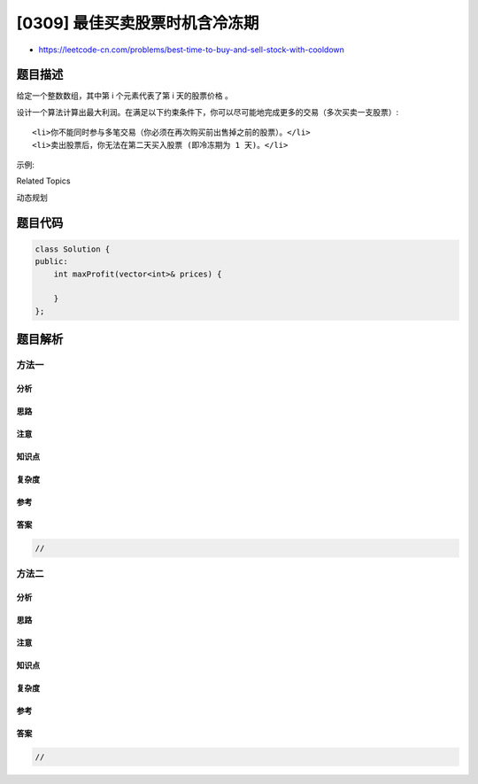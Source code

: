 [0309] 最佳买卖股票时机含冷冻期
===============================

-  https://leetcode-cn.com/problems/best-time-to-buy-and-sell-stock-with-cooldown

题目描述
--------

.. raw:: html

   <p>

给定一个整数数组，其中第 i 个元素代表了第 i 天的股票价格 。​

.. raw:: html

   </p>

.. raw:: html

   <p>

设计一个算法计算出最大利润。在满足以下约束条件下，你可以尽可能地完成更多的交易（多次买卖一支股票）:

.. raw:: html

   </p>

.. raw:: html

   <ul>

::

    <li>你不能同时参与多笔交易（你必须在再次购买前出售掉之前的股票）。</li>
    <li>卖出股票后，你无法在第二天买入股票 (即冷冻期为 1 天)。</li>

.. raw:: html

   </ul>

.. raw:: html

   <p>

示例:

.. raw:: html

   </p>

.. raw:: html

   <pre><strong>输入:</strong> [1,2,3,0,2]
   <strong>输出: </strong>3 
   <strong>解释:</strong> 对应的交易状态为: [买入, 卖出, 冷冻期, 买入, 卖出]</pre>

.. raw:: html

   <div>

.. raw:: html

   <div>

Related Topics

.. raw:: html

   </div>

.. raw:: html

   <div>

.. raw:: html

   <li>

动态规划

.. raw:: html

   </li>

.. raw:: html

   </div>

.. raw:: html

   </div>

题目代码
--------

.. code:: cpp

    class Solution {
    public:
        int maxProfit(vector<int>& prices) {

        }
    };

题目解析
--------

方法一
~~~~~~

分析
^^^^

思路
^^^^

注意
^^^^

知识点
^^^^^^

复杂度
^^^^^^

参考
^^^^

答案
^^^^

.. code:: cpp

    //

方法二
~~~~~~

分析
^^^^

思路
^^^^

注意
^^^^

知识点
^^^^^^

复杂度
^^^^^^

参考
^^^^

答案
^^^^

.. code:: cpp

    //
